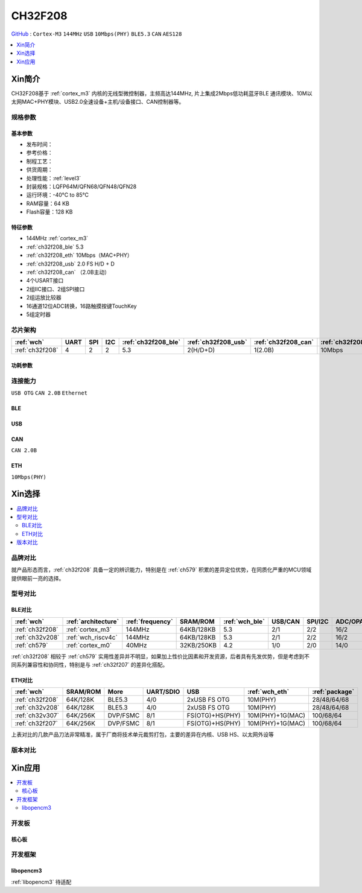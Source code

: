 .. _NO_008:
.. _ch32f208:

CH32F208
============

`GitHub <https://github.com/SoCXin/CH32F208>`_ : ``Cortex-M3`` ``144MHz`` ``USB`` ``10Mbps(PHY)`` ``BLE5.3`` ``CAN`` ``AES128``

.. contents::
    :local:
    :depth: 1

Xin简介
-----------

CH32F208基于 :ref:`cortex_m3` 内核的无线型微控制器，主频高达144MHz, 片上集成2Mbps低功耗蓝牙BLE 通讯模块、10M以太网MAC+PHY模块、USB2.0全速设备+主机/设备接口、CAN控制器等。

.. image:: ./images/CH32F208.png
    :target: http://www.wch.cn/products/CH32F208.html


规格参数
~~~~~~~~~~~


基本参数
^^^^^^^^^^^

* 发布时间：
* 参考价格：
* 制程工艺：
* 供货周期：
* 处理性能：:ref:`level3`
* 封装规格：LQFP64M/QFN68/QFN48/QFN28
* 运行环境：-40°C to 85°C
* RAM容量：64 KB
* Flash容量：128 KB

特征参数
^^^^^^^^^^^

* 144MHz :ref:`cortex_m3`
* :ref:`ch32f208_ble` 5.3
* :ref:`ch32f208_eth` 10Mbps（MAC+PHY）
* :ref:`ch32f208_usb` 2.0 FS H/D + D
* :ref:`ch32f208_can` （2.0B主动）
* 4个USART接口
* 2组IIC接口、2组SPI接口
* 2组运放比较器
* 16通道12位ADC转换，16路触摸按键TouchKey
* 5组定时器


芯片架构
~~~~~~~~~~~

.. list-table::
    :header-rows:  1

    * - :ref:`wch`
      - UART
      - SPI
      - I2C
      - :ref:`ch32f208_ble`
      - :ref:`ch32f208_usb`
      - :ref:`ch32f208_can`
      - :ref:`ch32f208_eth`
    * - :ref:`ch32f208`
      - 4
      - 2
      - 2
      - 5.3
      - 2(H/D+D)
      - 1(2.0B)
      - 10Mbps


.. image:: ./images/CH32F20X.png
    :target: http://www.wch.cn/products/CH32F208.html


功耗参数
^^^^^^^^^^^

.. image:: ./images/CH32F208pwr.png
    :target: http://www.wch.cn/products/CH32F208.html


连接能力
~~~~~~~~~~~

``USB OTG`` ``CAN 2.0B`` ``Ethernet``



.. _ch32f208_ble:

BLE
^^^^^^^^^^^

.. _ch32f208_usb:

USB
^^^^^^^^^^^

.. _ch32f208_can:

CAN
^^^^^^^^^^^
``CAN 2.0B``

.. _ch32f208_eth:

ETH
^^^^^^^^^^^
``10Mbps(PHY)``


Xin选择
-----------

.. contents::
    :local:

品牌对比
~~~~~~~~~~

就产品形态而言，:ref:`ch32f208` 具备一定的辨识能力，特别是在 :ref:`ch579` 积累的差异定位优势，在同质化严重的MCU领域提供眼前一亮的选择。

型号对比
~~~~~~~~~~

BLE对比
^^^^^^^^^^^

.. list-table::
    :header-rows:  1

    * - :ref:`wch`
      - :ref:`architecture`
      - :ref:`frequency`
      - SRAM/ROM
      - :ref:`wch_ble`
      - USB/CAN
      - SPI/I2C
      - ADC/OPA
    * - :ref:`ch32f208`
      - :ref:`cortex_m3`
      - 144MHz
      - 64KB/128KB
      - 5.3
      - 2/1
      - 2/2
      - 16/2
    * - :ref:`ch32v208`
      - :ref:`wch_riscv4c`
      - 144MHz
      - 64KB/128KB
      - 5.3
      - 2/1
      - 2/2
      - 16/2
    * - :ref:`ch579`
      - :ref:`cortex_m0`
      - 40MHz
      - 32KB/250KB
      - 4.2
      - 1/0
      - 2/0
      - 14/0

:ref:`ch32f208` 相较于 :ref:`ch579` 实用性差异并不明显，如果加上性价比因素和开发资源，后者具有先发优势，但是考虑到不同系列兼容性和协同性，特别是与 :ref:`ch32f207` 的差异化搭配。

ETH对比
^^^^^^^^^^^

.. list-table::
    :header-rows:  1

    * - :ref:`wch`
      - SRAM/ROM
      - More
      - UART/SDIO
      - USB
      - :ref:`wch_eth`
      - :ref:`package`
    * - :ref:`ch32f208`
      - 64K/128K
      - BLE5.3
      - 4/0
      - 2xUSB FS OTG
      - 10M(PHY)
      - 28/48/64/68
    * - :ref:`ch32v208`
      - 64K/128K
      - BLE5.3
      - 4/0
      - 2xUSB FS OTG
      - 10M(PHY)
      - 28/48/64/68
    * - :ref:`ch32v307`
      - 64K/256K
      - DVP/FSMC
      - 8/1
      - FS(OTG)+HS(PHY)
      - 10M(PHY)+1G(MAC)
      - 100/68/64
    * - :ref:`ch32f207`
      - 64K/256K
      - DVP/FSMC
      - 8/1
      - FS(OTG)+HS(PHY)
      - 10M(PHY)+1G(MAC)
      - 100/68/64


上表对比的几款产品刀法非常精准，属于厂商将技术单元裁剪打包，主要的差异在内核、USB HS、以太网外设等

.. image:: ./images/CH32F20.png
    :target: http://www.wch.cn/products/CH32F208.html
.. image:: ./images/CH32F2.png
    :target: http://special.wch.cn/zh_cn/mcu/


版本对比
~~~~~~~~~~

.. image:: ./images/CH32F208ver.png
    :target: http://www.wch.cn/products/CH32F208.html

Xin应用
-----------

.. contents::
    :local:

开发板
~~~~~~~~~~~

核心板
^^^^^^^^^^^


开发框架
~~~~~~~~~~~

libopencm3
^^^^^^^^^^^

:ref:`libopencm3` 待适配
